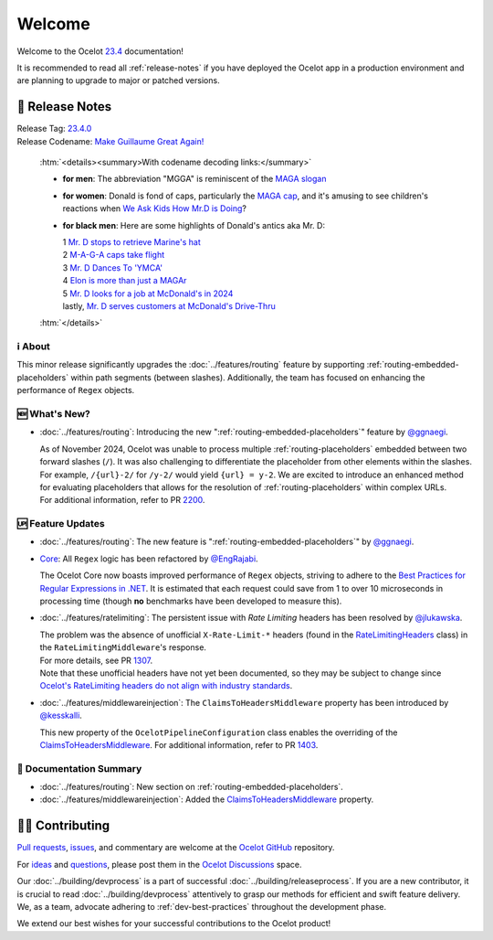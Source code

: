 .. _@raman-m: https://github.com/raman-m
.. _@ggnaegi: https://github.com/ggnaegi
.. _@EngRajabi: https://github.com/EngRajabi
.. _@jlukawska: https://github.com/jlukawska
.. _@kesskalli: https://github.com/kesskalli

.. _23.4: https://github.com/ThreeMammals/Ocelot/releases/tag/23.4.0
.. _23.4.0: https://github.com/ThreeMammals/Ocelot/releases/tag/23.4.0

.. _1111: https://github.com/ThreeMammals/Ocelot/issues/1111
.. _1307: https://github.com/ThreeMammals/Ocelot/pull/1307
.. _1403: https://github.com/ThreeMammals/Ocelot/pull/1403
.. _2200: https://github.com/ThreeMammals/Ocelot/pull/2200

.. role::  htm(raw)
    :format: html

.. _welcome:

#######
Welcome
#######

Welcome to the Ocelot `23.4`_ documentation!

It is recommended to read all :ref:`release-notes` if you have deployed the Ocelot app in a production environment and are planning to upgrade to major or patched versions.

.. The major version `23.4.0`_ includes several patches, the history of which is provided below.

.. .. admonition:: Patches

..   - `23.3.3`_, on Jun 11, 2024. Technical release with DevOps patch.

.. _release-notes:

📢 Release Notes
-----------------

| Release Tag: `23.4.0`_
| Release Codename: `Make Guillaume Great Again! <https://github.com/ThreeMammals/Ocelot/commits?author=ggnaegi>`_

  :htm:`<details><summary>With codename decoding links:</summary>`

  - **for men**: The abbreviation "MGGA" is reminiscent of the `MAGA slogan <https://www.bing.com/search?q=make+america+great+again+slogan>`_
  - **for women**: Donald is fond of caps, particularly the `MAGA cap <https://www.bing.com/search?q=make+america+great+again+cap>`_, and it's amusing to see children's reactions when `We Ask Kids How Mr.D is Doing <https://www.youtube.com/watch?v=XYviM5xevC8>`_?
  - **for black men**: Here are some highlights of Donald's antics aka Mr. D:

    | 1 `Mr. D stops to retrieve Marine's hat <https://www.youtube.com/watch?v=pAbgc41pksE>`_
    | 2 `M-A-G-A caps take flight <https://www.youtube.com/watch?v=jJDXj6-54wE>`_
    | 3 `Mr. D Dances To 'YMCA' <https://www.youtube.com/watch?v=Zph7YXfjMhg>`_
    | 4 `Elon is more than just a MAGAr <https://www.youtube.com/watch?v=zWSXmMiWTJ0&t=42s>`_
    | 5 `Mr. D looks for a job at McDonald's in 2024 <https://www.youtube.com/watch?v=_PgYAPdOs9M>`_
    | lastly, `Mr. D serves customers at McDonald's Drive-Thru <https://www.youtube.com/watch?v=RwWDCh8O9WE>`_

  :htm:`</details>`

ℹ️ About
^^^^^^^^^

This minor release significantly upgrades the :doc:`../features/routing` feature by supporting :ref:`routing-embedded-placeholders` within path segments (between slashes).
Additionally, the team has focused on enhancing the performance of ``Regex`` objects.

🆕 What's New?
^^^^^^^^^^^^^^^

- :doc:`../features/routing`: Introducing the new ":ref:`routing-embedded-placeholders`" feature by `@ggnaegi`_.

  | As of November 2024, Ocelot was unable to process multiple :ref:`routing-placeholders` embedded between two forward slashes (``/``). It was also challenging to differentiate the placeholder from other elements within the slashes. For example, ``/{url}-2/`` for ``/y-2/`` would yield ``{url} = y-2``. We are excited to introduce an enhanced method for evaluating placeholders that allows for the resolution of :ref:`routing-placeholders` within complex URLs.
  | For additional information, refer to PR `2200`_.

🆙 Feature Updates
^^^^^^^^^^^^^^^^^^^

.. _Best Practices for Regular Expressions in .NET: https://docs.microsoft.com/en-us/dotnet/standard/base-types/best-practices
.. _RateLimitingHeaders: https://github.com/ThreeMammals/Ocelot/blob/main/src/Ocelot/RateLimiting/RateLimitingHeaders.cs
.. _Ocelot's RateLimiting headers do not align with industry standards: https://github.com/ThreeMammals/Ocelot/blob/27d3df2d0fdfbf5acde12d9442dfc08836e8b982/src/Ocelot/RateLimiting/RateLimitingHeaders.cs#L6
.. _ClaimsToHeadersMiddleware: https://ocelot.readthedocs.io/en/latest/search.html?q=ClaimsToHeadersMiddleware

- :doc:`../features/routing`: The new feature is ":ref:`routing-embedded-placeholders`" by `@ggnaegi`_.

- `Core <https://github.com/ThreeMammals/Ocelot/labels/Core>`_: All ``Regex`` logic has been refactored by `@EngRajabi`_.

  The Ocelot Core now boasts improved performance of ``Regex`` objects, striving to adhere to the `Best Practices for Regular Expressions in .NET`_.
  It is estimated that each request could save from 1 to over 10 microseconds in processing time (though **no** benchmarks have been developed to measure this).

- :doc:`../features/ratelimiting`: The persistent issue with *Rate Limiting* headers has been resolved by `@jlukawska`_.

  | The problem was the absence of unofficial ``X-Rate-Limit-*`` headers (found in the `RateLimitingHeaders`_ class) in the ``RateLimitingMiddleware``'s response.
  | For more details, see PR `1307`_.
  | Note that these unofficial headers have not yet been documented, so they may be subject to change since `Ocelot's RateLimiting headers do not align with industry standards`_.

- :doc:`../features/middlewareinjection`: The ``ClaimsToHeadersMiddleware`` property has been introduced by `@kesskalli`_.

  This new property of the ``OcelotPipelineConfiguration`` class enables the overriding of the `ClaimsToHeadersMiddleware`_.
  For additional information, refer to PR `1403`_.

📘 Documentation Summary
^^^^^^^^^^^^^^^^^^^^^^^^^

- :doc:`../features/routing`: New section on :ref:`routing-embedded-placeholders`.
- :doc:`../features/middlewareinjection`: Added the `ClaimsToHeadersMiddleware`_ property.

🧑‍💻 Contributing
------------------

.. |octocat| image:: https://github.githubassets.com/images/icons/emoji/octocat.png
  :alt: octocat
  :height: 30
  :target: https://github.com/ThreeMammals/Ocelot/
.. _Pull requests: https://github.com/ThreeMammals/Ocelot/pulls
.. _issues: https://github.com/ThreeMammals/Ocelot/issues
.. _Ocelot GitHub: https://github.com/ThreeMammals/Ocelot/
.. _Ocelot Discussions: https://github.com/ThreeMammals/Ocelot/discussions
.. _ideas: https://github.com/ThreeMammals/Ocelot/discussions/categories/ideas
.. _questions: https://github.com/ThreeMammals/Ocelot/discussions/categories/q-a

`Pull requests`_, `issues`_, and commentary are welcome at the `Ocelot GitHub`_ repository.

For `ideas`_ and `questions`_, please post them in the `Ocelot Discussions`_ space.

Our :doc:`../building/devprocess` is a part of successful :doc:`../building/releaseprocess`.
If you are a new contributor, it is crucial to read :doc:`../building/devprocess` attentively to grasp our methods for efficient and swift feature delivery.
We, as a team, advocate adhering to :ref:`dev-best-practices` throughout the development phase.

We extend our best wishes for your successful contributions to the Ocelot product!
